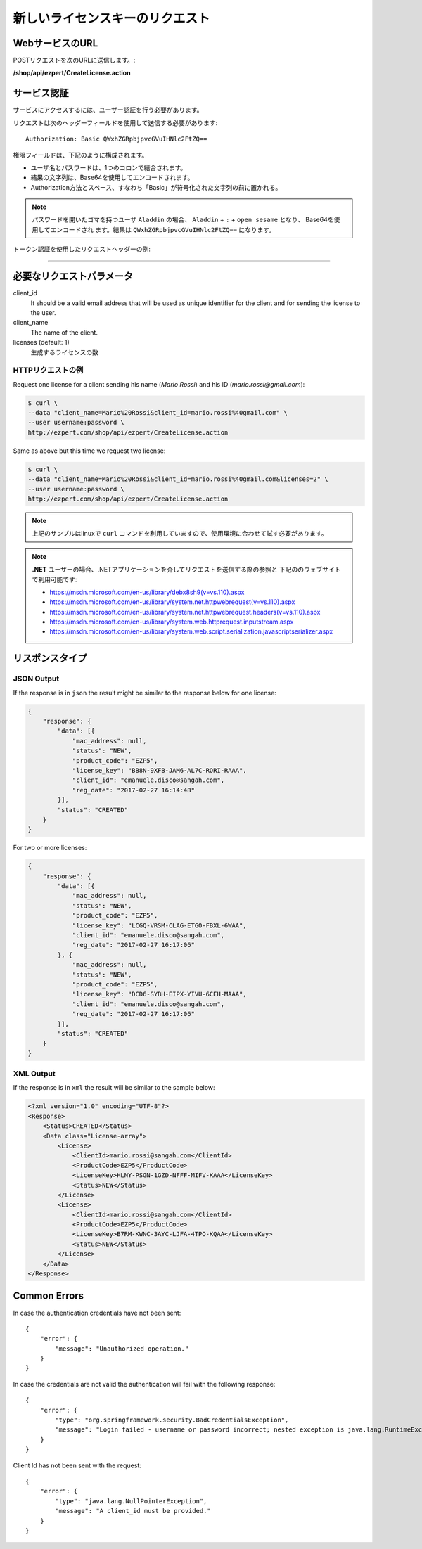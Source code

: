 新しいライセンスキーのリクエスト
===============================

WebサービスのURL
-------------------

POSTリクエストを次のURLに送信します。:

**/shop/api/ezpert/CreateLicense.action**



サービス認証
------------------------

サービスにアクセスするには、ユーザー認証を行う必要があります。

リクエストは次のヘッダーフィールドを使用して送信する必要があります::

	Authorization: Basic QWxhZGRpbjpvcGVuIHNlc2FtZQ==

権限フィールドは、下記のように構成されます。

- ユーザ名とパスワードは、1つのコロンで結合されます。
- 結果の文字列は、Base64を使用してエンコードされます。
- Authorization方法とスペース、すなわち「Basic」が符号化された文字列の前に置かれる。

.. note:: パスワードを開いたゴマを持つユーザ ``Aladdin`` の場合、 
   ``Aladdin`` + ``:`` + ``open sesame`` となり、
   Base64を使用してエンコードされ   ます。結果は ``QWxhZGRpbjpvcGVuIHNlc2FtZQ==`` になります。

トークン認証を使用したリクエストヘッダーの例:

.. code-block:: none
    :linenos:
    :emphasize-lines: 5

    POST /shop/api/ezpert/CreateLicense.action HTTP/1.1
    ...
    Origin: http://localhost:8003
    User-Agent: Mozilla/5.0 (Windows NT 6.1; WOW64) AppleWebKit/537.36 (KHTML, like Gecko) Chrome/53.0.2785.143 Safari/537.36
    Authorization: Token ZGlzY28xMjM0OltCQDFiNDVkODE=
    Content-Type: application/x-www-form-urlencoded
    Referer: http://localhost:8003/acx/index.jsp
    ...

---------------




必要なリクエストパラメータ
------------------------------

client_id
    It should be a valid email address that will be used as unique identifier for the client and for sending the license to the user.

client_name
    The name of the client.

licenses (default: 1)
    生成するライセンスの数


HTTPリクエストの例
^^^^^^^^^^^^^^^^^^^^^^^^^

Request one license for a client sending his name (*Mario Rossi*) and his ID (*mario.rossi@gmail.com*):

.. code-block:: bash

    $ curl \
    --data "client_name=Mario%20Rossi&client_id=mario.rossi%40gmail.com" \
    --user username:password \
    http://ezpert.com/shop/api/ezpert/CreateLicense.action

Same as above but this time we request two license:

.. code-block:: bash

    $ curl \
    --data "client_name=Mario%20Rossi&client_id=mario.rossi%40gmail.com&licenses=2" \
    --user username:password \
    http://ezpert.com/shop/api/ezpert/CreateLicense.action


.. note:: 上記のサンプルはlinuxで ``curl`` コマンドを利用していますので、使用環境に合わせて試す必要があります。

.. note:: **.NET** ユーザーの場合、.NETアプリケーションを介してリクエストを送信する際の参照と
   下記ののウェブサイトで利用可能です: 
   
   * https://msdn.microsoft.com/en-us/library/debx8sh9(v=vs.110).aspx
   * https://msdn.microsoft.com/en-us/library/system.net.httpwebrequest(v=vs.110).aspx
   * https://msdn.microsoft.com/en-us/library/system.net.httpwebrequest.headers(v=vs.110).aspx
   * https://msdn.microsoft.com/en-us/library/system.web.httprequest.inputstream.aspx
   * https://msdn.microsoft.com/en-us/library/system.web.script.serialization.javascriptserializer.aspx

リスポンスタイプ
-------------------

JSON Output
^^^^^^^^^^^^^^

If the response is in ``json`` the result might be similar to the response below for one license:

.. code-block:: json

    {
        "response": {
            "data": [{
                "mac_address": null,
                "status": "NEW",
                "product_code": "EZP5",
                "license_key": "BB8N-9XFB-JAM6-AL7C-RORI-RAAA",
                "client_id": "emanuele.disco@sangah.com",
                "reg_date": "2017-02-27 16:14:48"
            }],
            "status": "CREATED"
        }
    }

For two or more licenses:

.. code-block:: json

    {
        "response": {
            "data": [{
                "mac_address": null,
                "status": "NEW",
                "product_code": "EZP5",
                "license_key": "LCGQ-VRSM-CLAG-ETGO-FBXL-6WAA",
                "client_id": "emanuele.disco@sangah.com",
                "reg_date": "2017-02-27 16:17:06"
            }, {
                "mac_address": null,
                "status": "NEW",
                "product_code": "EZP5",
                "license_key": "DCD6-SYBH-EIPX-YIVU-6CEH-MAAA",
                "client_id": "emanuele.disco@sangah.com",
                "reg_date": "2017-02-27 16:17:06"
            }],
            "status": "CREATED"
        }
    }


XML Output
^^^^^^^^^^^^^

If the response is in ``xml`` the result will be similar to the sample below:

.. code-block:: xml

    <?xml version="1.0" encoding="UTF-8"?>
    <Response>
        <Status>CREATED</Status>
        <Data class="License-array">
            <License>
                <ClientId>mario.rossi@sangah.com</ClientId>
                <ProductCode>EZP5</ProductCode>
                <LicenseKey>HLNY-PSGN-1GZD-NFFF-MIFV-KAAA</LicenseKey>
                <Status>NEW</Status>
            </License>
            <License>
                <ClientId>mario.rossi@sangah.com</ClientId>
                <ProductCode>EZP5</ProductCode>
                <LicenseKey>B7RM-KWNC-3AYC-LJFA-4TPO-KQAA</LicenseKey>
                <Status>NEW</Status>
            </License>
        </Data>
    </Response>


Common Errors
---------------------

In case the authentication credentials have not been sent::

    {
        "error": {
            "message": "Unauthorized operation."
        }
    }

In case the credentials are not valid the authentication will fail with the following response::

    {
        "error": {
            "type": "org.springframework.security.BadCredentialsException",
            "message": "Login failed - username or password incorrect; nested exception is java.lang.RuntimeException: Login failed - username or password incorrect"
        }
    }


Client Id has not been sent with the request::

    {
        "error": {
            "type": "java.lang.NullPointerException",
            "message": "A client_id must be provided."
        }
    }
